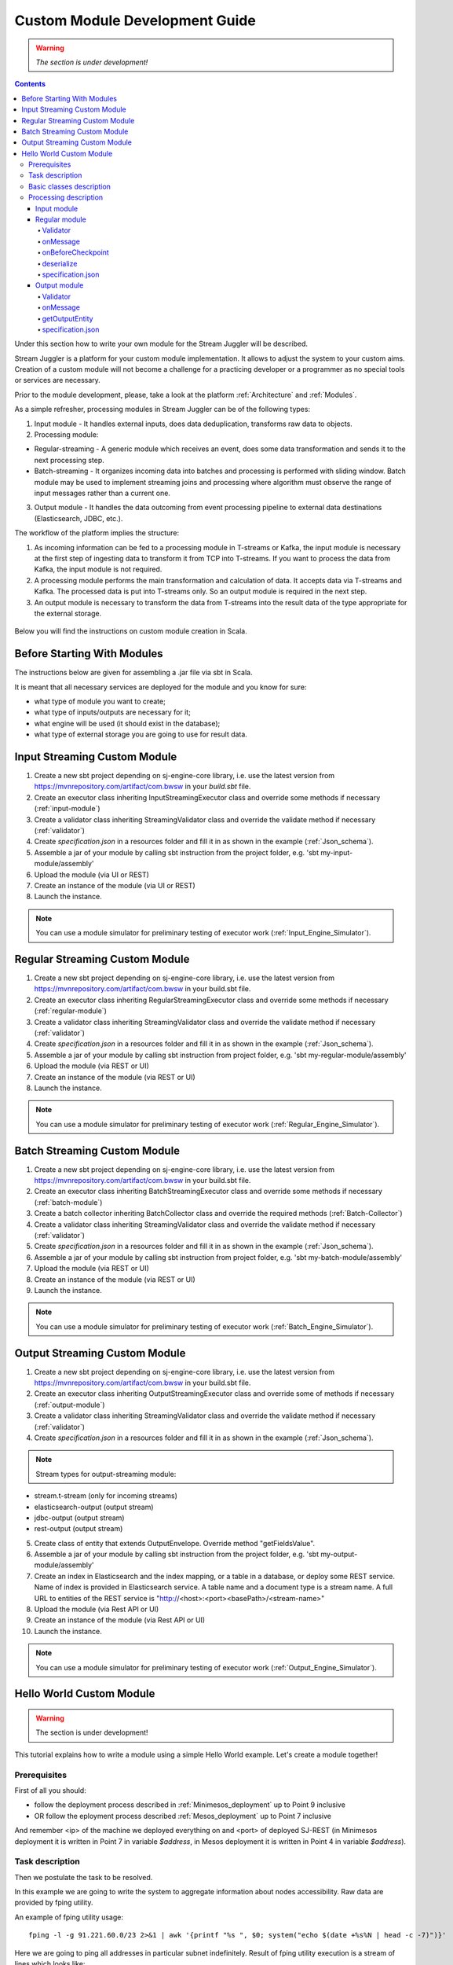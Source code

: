 Custom Module Development Guide
======================================

.. warning:: *The section is under development!*

.. Contents::

Under this section how to write your own module for the Stream Juggler will be described.

Stream Juggler is a platform for your custom module implementation. It allows to adjust the system to your custom aims. Creation of a custom module will not become a challenge for a practicing developer or a programmer as no special tools or services are necessary.

Prior to the module development, please, take a look at the platform :ref:`Architecture` and :ref:`Modules`.

As a simple refresher, processing modules in Stream Juggler can be of the following types:

1. Input module - It handles external inputs, does data deduplication, transforms raw data to objects.
2. Processing module:

- Regular-streaming - A generic module which receives an event, does some data transformation and sends it to the next processing step.
- Batch-streaming - It organizes incoming data into batches and processing is performed with sliding window. Batch module may be used to implement streaming joins and processing where algorithm must observe the range of input messages rather than a current one.

3. Output module - It handles the data outcoming from event processing pipeline to external data destinations (Elasticsearch, JDBC, etc.).

The workflow of the platform implies the structure:

1. As incoming information can be fed to a processing module in T-streams or Kafka, the input module is necessary at the first step of ingesting data to transform it from TCP into T-streams. If you want to process the data from Kafka, the input module is not required.
2. A processing module performs the main transformation and calculation of data. It accepts data via T-streams and Kafka. The processed data is put into T-streams only. So an output module is required in the next step.
3. An output module is necessary to transform the data from T-streams into the result data of the type appropriate for the external storage.

.. figure:: _static/ModulePipeline.png

Below you will find the instructions on custom module creation in Scala.

Before Starting With Modules
--------------------------------------------------
The instructions below are given for assembling a .jar file via sbt in Scala.

It is meant that all necessary services are deployed for the module and you know for sure:

- what type of module you want to create;
- what type of inputs/outputs are necessary for it;
- what engine will be used (it should exist in the database);
- what type of external storage you are going to use for result data.


Input Streaming Custom Module
---------------------------------
1) Create a new sbt project depending on sj-engine-core library, i.e. use the latest version from https://mvnrepository.com/artifact/com.bwsw in your `build.sbt` file.
2) Create an executor class inheriting InputStreamingExecutor class and override some methods if necessary (:ref:`input-module`)
3) Create a validator class inheriting StreamingValidator class and override the validate method if necessary (:ref:`validator`)
4) Create `specification.json` in a resources folder and fill it in as shown in the example (:ref:`Json_schema`).
5) Assemble a jar of your module by calling sbt instruction from the project folder, e.g. 'sbt my-input-module/assembly'
6) Upload the module (via UI or REST)
7) Create an instance of the module (via UI or REST)
8) Launch the instance. 

.. note:: You can use a module simulator for preliminary testing of executor work (:ref:`Input_Engine_Simulator`).

Regular Streaming Custom Module
---------------------------------
1) Create a new sbt project depending on sj-engine-core library, i.e. use the latest version from https://mvnrepository.com/artifact/com.bwsw in your build.sbt file.
2) Create an executor class inheriting RegularStreamingExecutor class and override some methods if necessary (:ref:`regular-module`)
3) Create a validator class inheriting StreamingValidator class and override the validate method if necessary (:ref:`validator`)
4) Create `specification.json` in a resources folder and fill it in as shown in the example (:ref:`Json_schema`). 
5) Assemble a jar of your module by calling sbt instruction from project folder, e.g. 'sbt my-regular-module/assembly' 
6) Upload the module (via REST or UI)
7) Create an instance of the module (via REST or UI)
8) Launch the instance. 

.. note:: You can use a module simulator for preliminary testing of executor work (:ref:`Regular_Engine_Simulator`).

Batch Streaming Custom Module
------------------------------------
1) Create a new sbt project depending on sj-engine-core library, i.e. use the latest version from https://mvnrepository.com/artifact/com.bwsw in your build.sbt file.
2) Create an executor class inheriting BatchStreamingExecutor class and override some methods if necessary (:ref:`batch-module`)
3) Create a batch collector inheriting BatchCollector class and override the required methods (:ref:`Batch-Collector`)
4) Create a validator class inheriting StreamingValidator class and override the validate method if necessary (:ref:`validator`)
5) Create `specification.json` in a resources folder and fill it in as shown in the example (:ref:`Json_schema`).
6) Assemble a jar of your module by calling sbt instruction from project folder, e.g. 'sbt my-batch-module/assembly' 
7) Upload the module (via REST or UI)
8) Create an instance of the module (via REST or UI)
9) Launch the instance. 

.. note:: You can use a module simulator for preliminary testing of executor work (:ref:`Batch_Engine_Simulator`).

Output Streaming Custom Module
-----------------------------------------------
1) Create a new sbt project depending on sj-engine-core library, i.e. use the latest version from https://mvnrepository.com/artifact/com.bwsw in your build.sbt file.
2) Create an executor class inheriting OutputStreamingExecutor class and override some of methods if necessary (:ref:`output-module`)
3) Create a validator class inheriting StreamingValidator class and override the validate method if necessary (:ref:`validator`)
4) Create `specification.json` in a resources folder and fill it in as shown in the example (:ref:`Json_schema`).

.. note:: Stream types for output-streaming module:
* stream.t-stream (only for incoming streams)
* elasticsearch-output (output stream)
* jdbc-output (output stream)
* rest-output (output stream)

5) Create class of entity that extends OutputEnvelope. Override method "getFieldsValue".
6) Assemble a jar of your module by calling sbt instruction from the project folder, e.g. 'sbt my-output-module/assembly' 
7) Create an index in Elasticsearch and the index mapping, or a table in a database, or deploy some REST service. Name of index is provided in Elasticsearch service. A table name and a document type is a stream name. A full URL to entities of the REST service is "http://<host>:<port><basePath>/<stream-name>"
8) Upload the module (via Rest API or UI)
9) Create an instance of the module  (via Rest API or UI)
10) Launch the instance. 

.. note:: You can use a module simulator for preliminary testing of executor work (:ref:`Output_Engine_Simulator`).



Hello World Custom Module
------------------------------

.. warning:: The section is under development!

This tutorial explains how to write a module using a simple Hello World example. Let's create a module together!

Prerequisites 
~~~~~~~~~~~~~~~~~~~~~~~
First of all you should:

- follow the deployment process described in :ref:`Minimesos_deployment` up to Point 9 inclusive
- OR follow the eployment process described :ref:`Mesos_deployment` up to Point 7 inclusive

And remember <ip> of the machine we deployed everything on and <port> of deployed SJ-REST (in Minimesos deployment it is written in Point 7 in variable `$address`, in Mesos deployment it is written in Point 4 in variable `$address`).

Task description 
~~~~~~~~~~~~~~~~~~~~~~~~~~~~
Then we postulate the task to be resolved.

In this example we are going to write the system to aggregate information about nodes accessibility. Raw data are provided by fping utility.

An example of fping utility usage::

 fping -l -g 91.221.60.0/23 2>&1 | awk '{printf "%s ", $0; system("echo $(date +%s%N | head -c -7)")}'

Here we are going to ping all addresses in particular subnet indefinitely. Result of fping utility execution is a stream of lines which looks like::

 91.221.60.14  : [0], 84 bytes, 0.46 ms (0.46 avg, 0% loss)
 91.221.61.133 : [0], 84 bytes, 3.76 ms (3.76 avg, 0% loss)
 <...>

We process them via awk utility, just adding current system time to the end of the line::

 91.221.60.77  : [0], 84 bytes, 0.84 ms (0.84 avg, 0% loss) 1499143409312
 91.221.61.133 : [0], 84 bytes, 0.40 ms (0.40 avg, 0% loss) 1499143417151
 <...>

There could be error messages as output of fping utility which are sent to stdout, that's why all of them look like::

 ICMP Unreachable (Communication with Host Prohibited) from 91.221.61.59 for ICMP Echo sent to 91.221.61.59 1499143409313
 ICMP Unreachable (Communication with Host Prohibited) from 91.221.61.215 for ICMP Echo sent to 91.221.61.215 1499143417152
 <...>

As we can see, awk processes them too - so there is also timestamp in the ends of error lines.

So, there could be 2 types of lines:

* Normal answer::
 
 91.221.61.133 : [0], 84 bytes, 0.40 ms (0.40 avg, 0% loss) 1499143417151

And we are interested only in three values from it: 

* IP (91.221.60.77), 
* response time (0.40 ms), 
* timestamp (1499143417151)

* Error answer::

 ICMP Unreachable (Communication with Host Prohibited) from 91.221.61.59 for ICMP Echo sent to 91.221.61.59 1499143409313

And we are interested only in two values from it: 
   
* IP (91.221.61.59), 
* timestamp (1499143409313)

Everything we receive from 'fping + awk' pipe is going to our configured stream-juggler module, which aggregates all data for every needed amount of time, e.g. for 1 minute, and provides output like::

 <timestamp of last response> <ip> <average response time> <total amount of successful packets> <total amount of unreachable responses> <total amount of packets sent>
 
for all IPs it has received data about at that particular minute.

All output data we are going to send into ElasticSearch to store them and have an ability to show on plot (via Kibana).

Basic classes description 
~~~~~~~~~~~~~~~~~~~~~~~~~~~~~~~~
Let's create classes for the described input and output data of stream-juggler module.

As we can see, there are common fields in 'fping + awk' output normal and error records: IP and timestamp.

So, we can create abstract common class::

 abstract class PingResponse {
  val ts: Long
  val ip: String
 }

And then extend it by `EchoResponse` and `UnreachableResponse` classes::

 case class EchoResponse(ts: Long, ip: String, time: Double) extends PingResponse
 case class UnreachableResponse(ts: Long, ip: String) extends PingResponse

There was two classes for input records. But we need to aggregate data inside our module, so let's create internal class - `PingState`::

 case class PingState(lastTimeStamp: Long = 0, totalTime: Double = 0, totalSuccessful: Long = 0, totalUnreachable: Long = 0) {

  // This one method is needed to update aggregated information.
  def += (pingResponse: PingResponse): PingState = pingResponse match {
    case er: EchoResponse => PingState(er.ts, totalTime + er.time, totalSuccessful + 1, totalUnreachable)
    case ur: UnreachableResponse => PingState(ur.ts, totalTime, totalSuccessful, totalUnreachable + 1)
  }

  // Returns description
  def getSummary(ip: String): String = {
    lastTimeStamp.toString + ',' + ip + ',' +
    {
      if(totalSuccessful > 0) totalTime / totalSuccessful
      else 0
    } + ',' +
    totalSuccessful + ',' + totalUnreachable
  }
 }

Let's then create an output class (name it `PingMetrics`), which contains all fields we need::

 class PingMetrics {
  var ts: Date = null
  var ip: String = null
  var avgTime: Double = 0
  var totalOk: Long = 0
  var totalUnreachable: Long = 0
  var total: Long = 0
 }

But there is a condition: an output class should extend `OutputEnvelope` abstract class of the stream-juggler engine::

 abstract class OutputEnvelope {
  def getFieldsValue: Map[String, Any]
 }

It has one method - `getFieldsValue` - which is needed to obtain map[fieldName: String -> fieldValue: Any].

So, we need a set of variables with names of fields. Looks like all of them will be constants, that's why we include them into companion class::

 object PingMetrics {
  val tsField = "ts"
  val ipField = "ip"
  val avgTimeField = "avg-time"
  val totalOkField = "total-ok"
  val totalUnreachableField = "total-unreachable"
  val totalField = "total"
 }

And override the `getFieldsValue` method in following way::

 class PingMetrics extends OutputEnvelope {

  import PingMetrics._

  var ts: Date = null
  var ip: String = null
  var avgTime: Double = 0
  var totalOk: Long = 0
  var totalUnreachable: Long = 0
  var total: Long = 0

  override def getFieldsValue = {
    Map(
      tsField -> ts,
      ipField -> ip,
      avgTimeField -> avgTime,
      totalOkField -> totalOk,
      totalUnreachableField -> totalUnreachable,
      totalField -> total
    )
  }
 }

Processing description 
~~~~~~~~~~~~~~~~~~~~~~~~~~~~~~~~
Architecture of our solution is going to look like at the schema below:

.. figure:: _static/Structure.png

Netcat appears here because we will send our data to SJ-module via TCP connection.

That is general description.

If we look deeper, we will see the following structure:

.. figure:: _static/SJStructure.png

All input data are going as a flow of bytes to particular interface provided by `InputTaskEngine`. That flow is going straight to `RegexInputModule` (which extends `InputStreamingExecutor` interface) and converted to an `InputEnvelope` instance which stores all data as `AvroRecord` inside. 

The `InputEnvelope` instance then goes to `InputTaskEngine` which serializes it to the stream of bytes and then sends to T-Streams. 

`RegularTaskEngine` deserializes the flow of bytes to `TStreamsEnvelope[AvroRecord]` which is then put to `RegularStreamingExecutor`. 

`RegularStreamingExecutor` processes the received data and returns them as a result stream of strings. 

`RegularTaskEngine` serializes all the received data to the flow of bytes and puts it back to T-Streams. 

Then `OutputTaskEngine` deserializes the stream of bytes from T-Streams to TStreamsEnvelope[String] and sends it to `OutputStreamingExecutor`. `OutputStreamingExecutor` returns Entities back to `OutputTaskEngine` which are then put to ElasticSearch.

Input module 
""""""""""""""""""

Input module is `RegexInputExecutor` (it extends `InputStreamingExecutor`) and it is provided via Sonatype repository. It's purpose (in general) is to process input stream of strings using regexp rules provided by a user and create `InputEnvelope` objects as a result.

Rules are described into `pingstation-input.json` and as we can see, there are rules for each type of input records and each has its own value in the `outputStream` fields: "echo-response" and "unreachable-response". So, `InputEnvelope` objects will be put into two corresponding streams.


Regular module
""""""""""""""""""""""

Data from both of these streams will be sent to Regular module. We choose Regular module because we need to process each input element separately. So we define an Executor class which extends `RegularStreamingExecutor`::

 class Executor(manager: ModuleEnvironmentManager) extends RegularStreamingExecutor[Record](manager)

A manager (of `ModuleEnvironmentManager` type) here is just a source of information and a point of access to several useful methods: get output, get state (for stateful modules to store some global variables), etc. We use Record (avro record) type here as a generic type because output elements of input module are stored as avro records.

The data will be received from two streams, each of them will has its own name, so let's create the following object to store their names::

 object StreamNames {
  val unreachableResponseStream = "unreachable-response"
  val echoResponseStream = "echo-response"
 }

And just import it inside our class::

 import StreamNames._

Regular module will get data from Input module element by element and aggregate it via state mechanism. On each checkpoint all aggregated data will be sent to Output module and the state will be cleared.

So we need to obtain the state in our class::

 private val state = manager.getState

To describe the whole logic we need to override the following methods:

- onMessage(envelope: TStreamEnvelope[T]) - to get and process messages
- onBeforeCheckpoint() - to send everything gained further
- deserialize(bytes: Array[Byte]) - to deserialize flow of bytes from T-Streams into AvroRecord correctly

Validator 
++++++++++++++++++

There is a field in instance: options of String type. That field is used to send some configuration into module (for example, via this field regexp rules are passed to InputModule). This field is described in json-file for particular module.

When this field is used it is possible to describe Validator class which is dedicated to validation of this field.

Input module uses this field to pass avro schema to Regular module. That's why we create Validator class in the following way (with constant field in singleton `OptionsLiterals` object)::

 object OptionsLiterals {
  val schemaField = "schema"
 }
 class Validator extends StreamingValidator {

  import OptionsLiterals._

  override def validate(options: String): ValidationInfo = {
    val errors = ArrayBuffer[String]()

    val jsonSerializer = new JsonSerializer
    val mapOptions = jsonSerializer.deserialize[Map[String, Any]](options)
    mapOptions.get(schemaField) match {
      case Some(schemaMap) =>
        val schemaJson = jsonSerializer.serialize(schemaMap)
        val parser = new Schema.Parser()
        if (Try(parser.parse(schemaJson)).isFailure)
          errors += s"'$schemaField' attribute contains incorrect avro schema"

      case None =>
        errors += s"'$schemaField' attribute is required"
    }

    ValidationInfo(errors.isEmpty, errors)
  }
 }

And then just try to parse the schema.

onMessage
+++++++++++++++

The 'onMessage' method is called every time our Executor receives an envelope.

As we remember, there are two possible types of envelopes: echo-response and unreachable-response, which are stored in two different streams. 

We obtain envelopes from both of them and the name of the stream is stored in the `envelope.stream` field::

 val maybePingResponse = envelope.stream match {
	case `echoResponseStream` =>
	// create EchoResponse and fill it's fields
	case `unreachableResponseStream` =>
	// create UnreachableResponse and fill it's fields
	case stream =>
	// if we receive something we don't need
 }

The `envelope.data.head` field contains all data we need and it's type is avro record. So the next step is obvious - we will use Try scala type to cope with possibility of a wrong or a corrupted envelope::

 val maybePingResponse = envelope.stream match {
  case `echoResponseStream` =>
    Try {
      envelope.data.dequeueAll(_ => true).map { data =>
        EchoResponse(data.get(FieldNames.timestamp).asInstanceOf[Long],
          data.get(FieldNames.ip).asInstanceOf[Utf8].toString,
          data.get(FieldNames.latency).asInstanceOf[Double])
      }
    }

  case `unreachableResponseStream` =>
    Try {
      envelope.data.dequeueAll(_ => true).map { data =>
        UnreachableResponse(data.get(FieldNames.timestamp).asInstanceOf[Long],
          data.get(FieldNames.ip).asInstanceOf[Utf8].toString)
      }
    }

  case stream =>
    logger.debug("Received envelope has incorrect stream field: " + stream)
    Failure(throw new Exception)
 }

And then just process `maybePingResponse` variable to obtain actual `pingResponse` or to finish execution in case of an error::

 val pingResponses = maybePingResponse.get

After unfolding an envelope we need to store it (and to aggregate information about each host). As mentioned, we will use state mechanism for this purpose.

The following code does what we need::

 if (state.isExist(pingResponse.ip)) {
  // If IP already exists, we need to get its data, append new data and put everything back (rewrite)
  val pingEchoState = state.get(pingResponse.ip).asInstanceOf[PingState]
  state.set(pingResponse.ip, pingEchoState + pingResponse)
 } else {
  // Otherwise - just save new one pair (IP - PingState)
  state.set(pingResponse.ip, PingState() + pingResponse)
 }

So, here is the whole code we need to process a new message in our Executor class::

 class Executor(manager: ModuleEnvironmentManager) extends RegularStreamingExecutor[Record](manager) {
  private val state = manager.getState
  override def onMessage(envelope: TStreamEnvelope[Record]): Unit = {
    val maybePingResponse = envelope.stream match {
      case `echoResponseStream` =>
        Try {
          envelope.data.dequeueAll(_ => true).map { data =>
            EchoResponse(data.get(FieldNames.timestamp).asInstanceOf[Long],
              data.get(FieldNames.ip).asInstanceOf[Utf8].toString,
              data.get(FieldNames.latency).asInstanceOf[Double])
          }
        }

      case `unreachableResponseStream` =>
        Try {
          envelope.data.dequeueAll(_ => true).map { data =>
            UnreachableResponse(data.get(FieldNames.timestamp).asInstanceOf[Long],
              data.get(FieldNames.ip).asInstanceOf[Utf8].toString)
          }
        }

      case stream =>
        logger.debug("Received envelope has incorrect stream field: " + stream)
        Failure(throw new Exception)
    }

    val pingResponses = maybePingResponse.get

    pingResponses.foreach { pingResponse =>
      if (state.isExist(pingResponse.ip)) {
        val pingEchoState = state.get(pingResponse.ip).asInstanceOf[PingState]
        state.set(pingResponse.ip, pingEchoState + pingResponse)
      } else {
        state.set(pingResponse.ip, PingState() + pingResponse)
      }
    }
  }
 }

onBeforeCheckpoint
++++++++++++++++++++++

The `onBeforeCheckpoint` method calling condition is described in 'pingstation-input.json' configuration file::

 "checkpointMode" : "every-nth",
 "checkpointInterval" : 10

So we can see, that it will be called after each 10 responses received in the `onMessage` method.

First of all we need to obtain an output object to send all data into. In this example we will use `RoundRobinOutput` because it is not important for us in this example how data would be spread out of partitions::

 val outputName: String = manager.outputs.head.name
 val output: RoundRobinOutput = manager.getRoundRobinOutput(outputName)

In `manager.outputs` all output streams are returned. In this project there would be only one output stream, so we just get its name. And then we obtain `RoundRobinOutput` object for this stream via `getRoundRobinOutput`.

Then we will use a `state.getAll()` method to obtain all data we collect right now. 

It returns Map[String, Any]. We use the following code to process all elements::

 // Second one element here is converted to PingState type and is put to output object via getSummary convertion to string description.
 case (ip, pingState: PingState) =>
      output.put(pingState.getSummary(ip))

 case _ =>
      throw new IllegalStateException

 Full code of onBeforeCheckpoint method:
 override def onBeforeCheckpoint(): Unit = {
  val outputName = manager.outputs.head.name
  val output = manager.getRoundRobinOutput(outputName)

  state.getAll.foreach {
    case (ip, pingState: PingState) =>
      output.put(pingState.getSummary(ip))

    case _ =>
      throw new IllegalStateException
  }

  state.clear
 }

deserialize
+++++++++++++++++++

This method is called when we need to correctly deserialize the flow of bytes from T-Streams into AvroRecord.

There is `AvroSerializer` class which shall be used for this purpose. But due to the features of Avro format we need avroSchema to do that properly. 

Avro schema is stored into manager.options field. 

So, the next code listing shows the way of creating `AvroSerivaliser` and obtaining avro scheme::

 private val jsonSerializer: JsonSerializer = new JsonSerializer
 private val mapOptions: Map[String, Any] = jsonSerializer.deserialize[Map[String, Any]](manager.options)
 private val schemaJson: String = jsonSerializer.serialize(mapOptions(schemaField))
 private val parser: Parser = new Schema.Parser()
 private val schema: Schema = parser.parse(schemaJson)
 private val avroSerializer: AvroSerializer = new AvroSerializer
 override def deserialize(bytes: Array[Byte]): GenericRecord = avroSerializer.deserialize(bytes, schema)

specification.json
++++++++++++++++++++++

This file describes the module. Examples of description can be found here :ref:`Json_schema`.

Output module 
""""""""""""""""""

We define Executor class (in another package), which extends `OutputStreamingExecutor`::

 class Executor(manager: OutputEnvironmentManager) extends OutputStreamingExecutor[String](manager)

Manager here (of `OutputEnvironmentManager` type) is also a point of access to some information but in this example we will not use it.

Type of data sent by Regular module is String that's why this type is used as a template type.

We will need to override two methods::

- onMessage(envelope: TStreamEnvelope[String]) - to get and process messages
- getOutputEntity() - to return format of output records

Validator 
+++++++++++++

Validator class here is empty due to absence of extra information on how we need to process data from RegularModule.

onMessage 
+++++++++++++

The full code of this method is listed below::

 override def onMessage(envelope: TStreamEnvelope[String]): mutable.Queue[PingMetrics] = {
	val list = envelope.data.map { s =>
	  val data = new PingMetrics()
	  val rawData = s.split(",")
	  data.ts = new Date(rawData(0).toLong)
	  data.ip = rawData(1)
	  data.avgTime = rawData(2).toDouble
	  data.totalOk = rawData(3).toLong
	  data.totalUnreachable = rawData(4).toLong
	  data.total = data.totalOk + data.totalUnreachable
	  data
	}

	list
 }

All data are in the 'envelope' data field. 

So, for each record in this field we create a new PingMetrics instance and fill in all corresponding fields. Then just return sequence of these objects.

getOutputEntity 
++++++++++++++++++

Signature of method looks like::

 override def getOutputEntity: Entity[String]

It returns instances of Entity[String] - that class contains metadata on `OutputEnvelope` structure: map (field name -> field type) (Map[String, NamedType[T]]).

In file 'es-echo-response-1m.json' we use "elasticsearch-output" string as value of field "type". It means that we will use ElasticSearch as output of our sj-module. Other possible variants are REST and JDBC.

So, for ElasticSearch destination type we shall use appropriate builder in 'getOutputEntity' (there are three of them - one for each type) and just describe all fields we have::

 override def getOutputEntity: Entity[String] = {
	val entityBuilder = new ElasticsearchEntityBuilder()
	val entity: Entity[String] = entityBuilder
	  .field(new DateField(tsField))
	  .field(new JavaStringField(ipField))
	  .field(new DoubleField(avgTimeField))
	  .field(new LongField(totalOkField))
	  .field(new LongField(totalUnreachableField))
	  .field(new LongField(totalField))
	  .build()
	entity
 }

specification.json 
+++++++++++++++++++++

This file describes module. Examples of description can be found here :ref:`Json_schema`.

